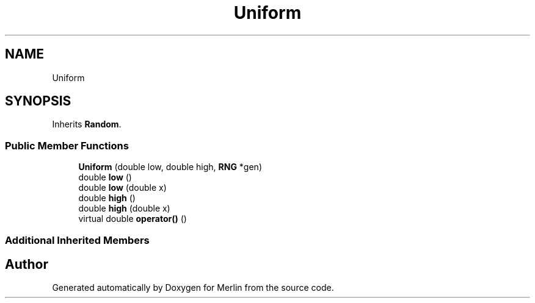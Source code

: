 .TH "Uniform" 3 "Fri Aug 4 2017" "Version 5.02" "Merlin" \" -*- nroff -*-
.ad l
.nh
.SH NAME
Uniform
.SH SYNOPSIS
.br
.PP
.PP
Inherits \fBRandom\fP\&.
.SS "Public Member Functions"

.in +1c
.ti -1c
.RI "\fBUniform\fP (double low, double high, \fBRNG\fP *gen)"
.br
.ti -1c
.RI "double \fBlow\fP ()"
.br
.ti -1c
.RI "double \fBlow\fP (double x)"
.br
.ti -1c
.RI "double \fBhigh\fP ()"
.br
.ti -1c
.RI "double \fBhigh\fP (double x)"
.br
.ti -1c
.RI "virtual double \fBoperator()\fP ()"
.br
.in -1c
.SS "Additional Inherited Members"


.SH "Author"
.PP 
Generated automatically by Doxygen for Merlin from the source code\&.
